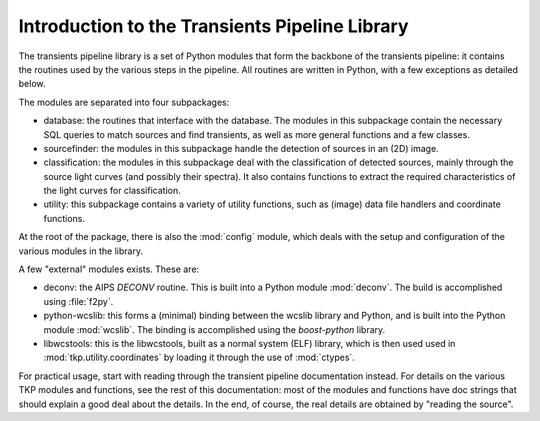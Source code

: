 .. _introduction:

+++++++++++++++++++++++++++++++++++++++++++++++
Introduction to the Transients Pipeline Library
+++++++++++++++++++++++++++++++++++++++++++++++

The transients pipeline library is a set of Python modules that form
the backbone of the transients pipeline: it contains the routines used
by the various steps in the pipeline. All routines are written in
Python, with a few exceptions as detailed below.

The modules are separated into four subpackages:

- database: the routines that interface with the database. The modules
  in this subpackage contain the necessary SQL queries to match
  sources and find transients, as well as more general functions and a
  few classes.

- sourcefinder: the modules in this subpackage handle the detection of
  sources in an (2D) image.

- classification: the modules in this subpackage deal with the
  classification of detected sources, mainly through the source light
  curves (and possibly their spectra). It also contains functions to
  extract the required characteristics of the light curves for
  classification.

- utility: this subpackage contains a variety of utility functions,
  such as (image) data file handlers and coordinate functions.

At the root of the package, there is also the :mod:`config` module,
which deals with the setup and configuration of the various modules in
the library.

A few "external" modules exists. These are:

- deconv: the AIPS `DECONV` routine. This is built into a Python
  module :mod:`deconv`. The build is accomplished using :file:`f2py`.

- python-wcslib: this forms a (minimal) binding between the wcslib
  library and Python, and is built into the Python module
  :mod:`wcslib`. The binding is accomplished using the `boost-python`
  library.

- libwcstools: this is the libwcstools, built as a normal system (ELF)
  library, which is then used used in :mod:`tkp.utility.coordinates`
  by loading it through the use of :mod:`ctypes`.


For practical usage, start with reading through the transient pipeline
documentation instead. For details on the various TKP modules and
functions, see the rest of this documentation: most of the modules and
functions have doc strings that should explain a good deal about the
details. In the end, of course, the real details are obtained by
"reading the source".

